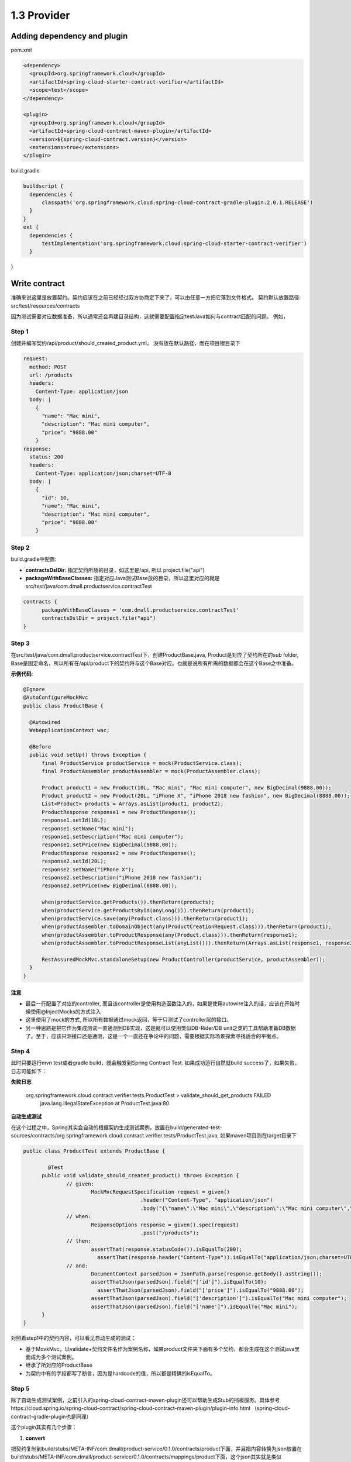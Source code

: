 1.3 Provider
============================

Adding dependency and plugin
---------------------------------

pom.xml

.. code-block:: xml
  
  <dependency>
    <groupId>org.springframework.cloud</groupId>
    <artifactId>spring-cloud-starter-contract-verifier</artifactId>
    <scope>test</scope>
  </dependency>

  <plugin>
    <groupId>org.springframework.cloud</groupId>
    <artifactId>spring-cloud-contract-maven-plugin</artifactId>
    <version>${spring-cloud-contract.version}</version>
    <extensions>true</extensions>
  </plugin>


build.gradle

.. code-block:: groovy
  
  buildscript {
    dependencies {
        classpath('org.springframework.cloud:spring-cloud-contract-gradle-plugin:2.0.1.RELEASE')
    }  
  }
  ext {
    dependencies {
        testImplementation('org.springframework.cloud:spring-cloud-starter-contract-verifier')
    }
}



Write contract
-----------------

准确来说这里是放置契约。契约应该在之前已经经过双方协商定下来了，可以由任意一方把它落到文件格式。 契约默认放置路径: src/test/resources/contracts

因为测试需要对应数据准备，所以通常还会再建目录结构，这就需要配置指定testJava如何与contract匹配的问题。 例如，

Step 1
^^^^^^^

创建并编写契约/api/product/should_created_product.yml， 没有放在默认路径，而在项目根目录下

.. code-block:: yaml
  
  request:
    method: POST
    url: /products
    headers:
      Content-Type: application/json
    body: |
      {
        "name": "Mac mini",
        "description": "Mac mini computer",
        "price": "9888.00"
      }
  response:
    status: 200
    headers:
      Content-Type: application/json;charset=UTF-8
    body: |
      {
        "id": 10,
        "name": "Mac mini",
        "description": "Mac mini computer",
        "price": "9888.00"
      }



Step 2
^^^^^^^^

build.gradle中配置: 

* **contractsDslDir:** 指定契约所放的目录，如这里是/api, 所以 project.file("api")
* **packageWithBaseClasses:** 指定对应Java测试Base放的目录，所以这里对应的就是src/test/java/com.dmall.productservice.contractTest

.. code-block:: groovy
  
  contracts {
        packageWithBaseClasses = 'com.dmall.productservice.contractTest'
        contractsDslDir = project.file("api")
  }

Step 3
^^^^^^^^

在src/test/java/com.dmall.productservice.contractTest下，创建ProductBase.java, Product是对应了契约所在的sub folder, Base是固定命名，所以所有在/api/product下的契约将与这个Base对应。也就是说所有所需的数据都会在这个Base之中准备。 

**示例代码**: 

.. code-block:: java
  
  @Ignore
  @AutoConfigureMockMvc
  public class ProductBase {
  
    @Autowired
    WebApplicationContext wac;

    @Before
    public void setUp() throws Exception {
        final ProductService productService = mock(ProductService.class);
        final ProductAssembler productAssembler = mock(ProductAssembler.class);

        Product product1 = new Product(10L, "Mac mini", "Mac mini computer", new BigDecimal(9888.00));
        Product product2 = new Product(20L, "iPhone X", "iPhone 2018 new fashion", new BigDecimal(8888.00));
        List<Product> products = Arrays.asList(product1, product2);
        ProductResponse response1 = new ProductResponse();
        response1.setId(10L);
        response1.setName("Mac mini");
        response1.setDescription("Mac mini computer");
        response1.setPrice(new BigDecimal(9888.00));
        ProductResponse response2 = new ProductResponse();
        response2.setId(20L);
        response2.setName("iPhone X");
        response2.setDescription("iPhone 2018 new fashion");
        response2.setPrice(new BigDecimal(8888.00));

        when(productService.getProducts()).thenReturn(products);
        when(productService.getProductsById(anyLong())).thenReturn(product1);
        when(productService.save(any(Product.class))).thenReturn(product1);
        when(productAssembler.toDomainObject(any(ProductCreationRequest.class))).thenReturn(product1);
        when(productAssembler.toProductResponse(any(Product.class))).thenReturn(response1);
        when(productAssembler.toProductResponseList(anyList())).thenReturn(Arrays.asList(response1, response2));

        RestAssuredMockMvc.standaloneSetup(new ProductController(productService, productAssembler));
    }
  }

注意
`````
* 最后一行配置了对应的controller, 而且该controller是使用构造函数注入的，如果是使用autowire注入的话，应该在开始时候使用@InjectMocks的方式注入
* 这里使用了mock的方式, 所以所有数据通过mock返回，等于只测试了controller层的接口。
* 另一种思路是把它作为集成测试一直通测到DB实现，这是就可以使用类似DB-Rider/DB unit之类的工具帮助准备DB数据了。至于，应该只测接口还是通测，这是一个一直还在争论中的问题，需要根据实际场景探索寻找适合的平衡点。

Step 4
^^^^^^^^^

此时只要运行mvn test或者gradle build，就会触发到Spring Contract Test. 如果成功运行自然就build success了，如果失败，日志可能如下：

**失败日志**

  org.springframework.cloud.contract.verifier.tests.ProductTest > validate_should_get_products FAILED
    java.lang.IllegalStateException at ProductTest.java:80

**自动生成测试**

在这个过程之中，Spring其实会自动的根据契约生成测试案例，放置在build/generated-test-sources/contracts/org.springframework.cloud.contract.verifier.tests/ProductTest.java, 如果maven项目则在target目录下

.. code-block:: java
  
  public class ProductTest extends ProductBase {
  
	  @Test
  	public void validate_should_created_product() throws Exception {
	  	// given:
		  	MockMvcRequestSpecification request = given()
			  		.header("Content-Type", "application/json")
				  	.body("{\"name\":\"Mac mini\",\"description\":\"Mac mini computer\",\"price\":\"9888.00\"}");
	  	// when:
		  	ResponseOptions response = given().spec(request)
			  		.post("/products");
	  	// then:
		  	assertThat(response.statusCode()).isEqualTo(200);
			  assertThat(response.header("Content-Type")).isEqualTo("application/json;charset=UTF-8");
  		// and:
	  		DocumentContext parsedJson = JsonPath.parse(response.getBody().asString());
		  	assertThatJson(parsedJson).field("['id']").isEqualTo(10);
			  assertThatJson(parsedJson).field("['price']").isEqualTo("9888.00");
  			assertThatJson(parsedJson).field("['description']").isEqualTo("Mac mini computer");
	  		assertThatJson(parsedJson).field("['name']").isEqualTo("Mac mini");
  	}
  }

对照着step1中的契约内容，可以看见自动生成的测试：

* 基于MovkMvc，以validate+契约文件名作为案例名称，如果product文件夹下面有多个契约，都会生成在这个测试java里面成为多个测试案例。
* 继承了所对应的ProductBase
* 为契约中有的字段都写了断言，因为是hardcode的值，所以都是精确的isEqualTo。


Step 5
^^^^^^^^^^

除了自动生成测试案例，之前引入的spring-cloud-contract-maven-plugin还可以帮助生成Stub的挡板服务。具体参考https://cloud.spring.io/spring-cloud-contract/spring-cloud-contract-maven-plugin/plugin-info.html （spring-cloud-contract-gradle-plugin也是同理）

这个plugin其实有几个步骤：

1. **convert**

把契约复制到build/stubs/META-INF/com.dmall/product-service/0.1.0/contracts/product下面，并且把内容转换为json放置在build/stubs/META-INF/com.dmall/product-service/0.1.0/contracts/mappings/product下面，这个json其实就是类似wiremock支持的json格式

2. **generateStubs**

这一步就会把之前生成出来json封装为一个基于wiremock的挡板服务jar包中，放置在build/lib.product-service-0.1.0-stub.jar, 后续只要上传到nexus或者jfrog之类的软件仓库就可以被任何需要该挡板的人所获取

3. **generateTests**

这个就是Step4中自动生成的测试

对生产者来说，关键是在gengerateTests。而是否应该在生产者里面去生成Stub这个可以灵活配置。

比如说，可以另外有一个mock-Server的项目，里面就是获取所有契约之后统一生成stub.jar的，也是可以的。这样的话在生产者的配置里面可以把convert和generateStubs这两个步骤skip掉，同理在mock-Server的项目里面，把generateTests的步骤skip掉


.. index:: Testing, Contract


